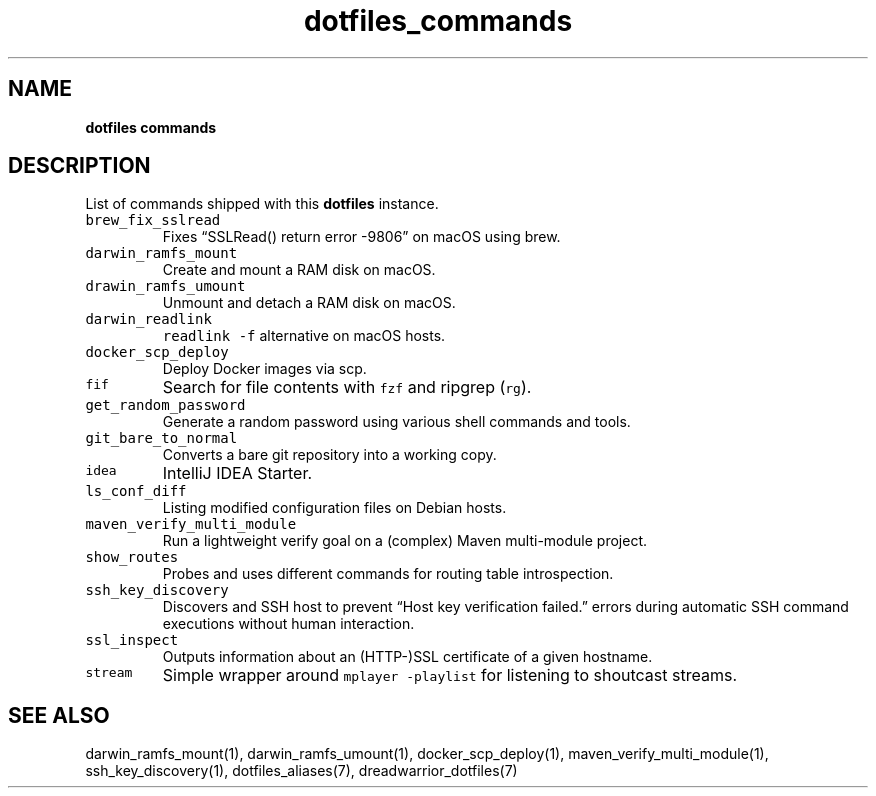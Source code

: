 .\" Automatically generated by Pandoc 2.18
.\"
.\" Define V font for inline verbatim, using C font in formats
.\" that render this, and otherwise B font.
.ie "\f[CB]x\f[]"x" \{\
. ftr V B
. ftr VI BI
. ftr VB B
. ftr VBI BI
.\}
.el \{\
. ftr V CR
. ftr VI CI
. ftr VB CB
. ftr VBI CBI
.\}
.TH "dotfiles_commands" "7" "November 2021" "dreadwarrior" "dotfiles"
.hy
.SH NAME
.PP
\f[B]dotfiles commands\f[R]
.SH DESCRIPTION
.PP
List of commands shipped with this \f[B]dotfiles\f[R] instance.
.TP
\f[V]brew_fix_sslread\f[R]
Fixes \[lq]SSLRead() return error -9806\[rq] on macOS using brew.
.TP
\f[V]darwin_ramfs_mount\f[R]
Create and mount a RAM disk on macOS.
.TP
\f[V]drawin_ramfs_umount\f[R]
Unmount and detach a RAM disk on macOS.
.TP
\f[V]darwin_readlink\f[R]
\f[V]readlink -f\f[R] alternative on macOS hosts.
.TP
\f[V]docker_scp_deploy\f[R]
Deploy Docker images via scp.
.TP
\f[V]fif\f[R]
Search for file contents with \f[V]fzf\f[R] and ripgrep (\f[V]rg\f[R]).
.TP
\f[V]get_random_password\f[R]
Generate a random password using various shell commands and tools.
.TP
\f[V]git_bare_to_normal\f[R]
Converts a bare git repository into a working copy.
.TP
\f[V]idea\f[R]
IntelliJ IDEA Starter.
.TP
\f[V]ls_conf_diff\f[R]
Listing modified configuration files on Debian hosts.
.TP
\f[V]maven_verify_multi_module\f[R]
Run a lightweight verify goal on a (complex) Maven multi-module project.
.TP
\f[V]show_routes\f[R]
Probes and uses different commands for routing table introspection.
.TP
\f[V]ssh_key_discovery\f[R]
Discovers and SSH host to prevent \[lq]Host key verification
failed.\[rq] errors during automatic SSH command executions without
human interaction.
.TP
\f[V]ssl_inspect\f[R]
Outputs information about an (HTTP-)SSL certificate of a given hostname.
.TP
\f[V]stream\f[R]
Simple wrapper around \f[V]mplayer -playlist\f[R] for listening to
shoutcast streams.
.SH SEE ALSO
.PP
darwin_ramfs_mount(1), darwin_ramfs_umount(1), docker_scp_deploy(1),
maven_verify_multi_module(1), ssh_key_discovery(1), dotfiles_aliases(7),
dreadwarrior_dotfiles(7)
